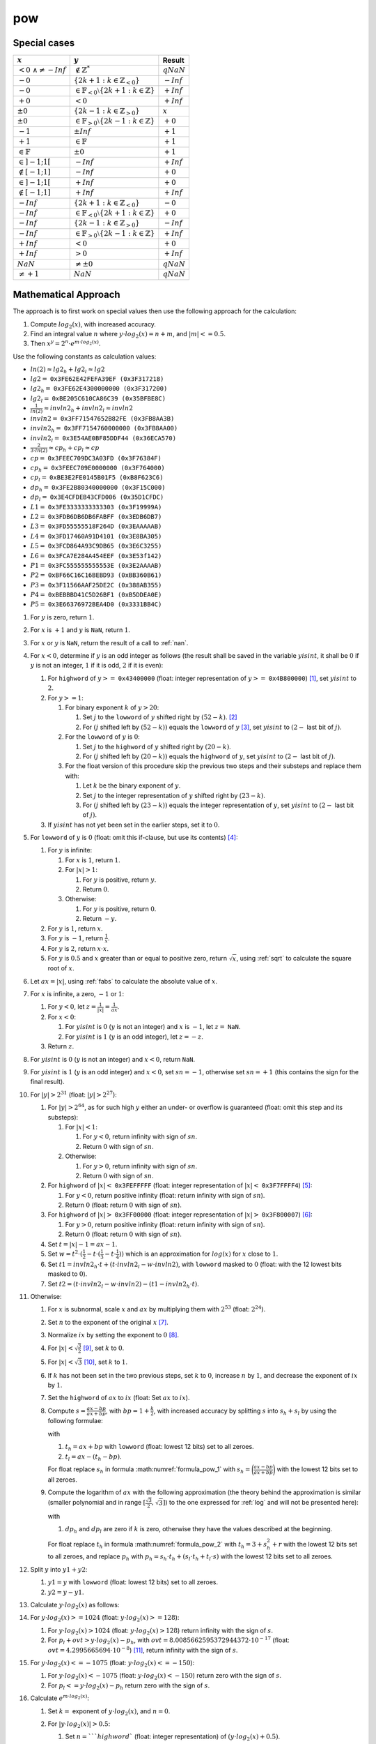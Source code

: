pow
~~~~~

.. c:autodoc:: ../libm/mathd/powd.c

Special cases
^^^^^^^^^^^^^

+------------------------------+---------------------------------------------------------------------+------------------------------+
| :math:`x`                    | :math:`y`                                                           | Result                       |
+==============================+=====================================================================+==============================+
| :math:`<0\ \wedge \neq -Inf` | :math:`\notin \mathbb{Z}^{*}`                                       | :math:`qNaN`                 |
+------------------------------+---------------------------------------------------------------------+------------------------------+
| :math:`-0`                   | :math:`\{2k + 1 : k \in \mathbb{Z}_{<0}\}`                          | :math:`-Inf`                 |
+------------------------------+---------------------------------------------------------------------+------------------------------+
| :math:`-0`                   | :math:`\in \mathbb{F}_{<0} \setminus \{2k + 1 : k \in \mathbb{Z}\}` | :math:`+Inf`                 |
+------------------------------+---------------------------------------------------------------------+------------------------------+
| :math:`+0`                   | :math:`<0`                                                          | :math:`+Inf`                 |
+------------------------------+---------------------------------------------------------------------+------------------------------+
| :math:`±0`                   | :math:`\{2k - 1 : k \in \mathbb{Z}_{>0}\}`                          | :math:`x`                    |
+------------------------------+---------------------------------------------------------------------+------------------------------+
| :math:`±0`                   | :math:`\in \mathbb{F}_{>0} \setminus \{2k - 1 : k \in \mathbb{Z}\}` | :math:`+0`                   |
+------------------------------+---------------------------------------------------------------------+------------------------------+
| :math:`-1`                   | :math:`±Inf`                                                        | :math:`+1`                   |
+------------------------------+---------------------------------------------------------------------+------------------------------+
| :math:`+1`                   | :math:`\in \mathbb{F}`                                              | :math:`+1`                   |
+------------------------------+---------------------------------------------------------------------+------------------------------+
| :math:`\in \mathbb{F}`       | :math:`±0`                                                          | :math:`+1`                   |
+------------------------------+---------------------------------------------------------------------+------------------------------+
| :math:`\in ]-1;1[`           | :math:`-Inf`                                                        | :math:`+Inf`                 |
+------------------------------+---------------------------------------------------------------------+------------------------------+
| :math:`\notin [-1;1]`        | :math:`-Inf`                                                        | :math:`+0`                   |
+------------------------------+---------------------------------------------------------------------+------------------------------+
| :math:`\in ]-1;1[`           | :math:`+Inf`                                                        | :math:`+0`                   |
+------------------------------+---------------------------------------------------------------------+------------------------------+
| :math:`\notin [-1;1]`        | :math:`+Inf`                                                        | :math:`+Inf`                 |
+------------------------------+---------------------------------------------------------------------+------------------------------+
| :math:`-Inf`                 | :math:`\{2k + 1 : k \in \mathbb{Z}_{<0}\}`                          | :math:`-0`                   |
+------------------------------+---------------------------------------------------------------------+------------------------------+
| :math:`-Inf`                 | :math:`\in \mathbb{F}_{<0} \setminus \{2k + 1 : k \in \mathbb{Z}\}` | :math:`+0`                   |
+------------------------------+---------------------------------------------------------------------+------------------------------+
| :math:`-Inf`                 | :math:`\{2k - 1 : k \in \mathbb{Z}_{>0}\}`                          | :math:`-Inf`                 |
+------------------------------+---------------------------------------------------------------------+------------------------------+
| :math:`-Inf`                 | :math:`\in \mathbb{F}_{>0} \setminus \{2k - 1 : k \in \mathbb{Z}\}` | :math:`+Inf`                 |
+------------------------------+---------------------------------------------------------------------+------------------------------+
| :math:`+Inf`                 | :math:`<0`                                                          | :math:`+0`                   |
+------------------------------+---------------------------------------------------------------------+------------------------------+
| :math:`+Inf`                 | :math:`>0`                                                          | :math:`+Inf`                 |
+------------------------------+---------------------------------------------------------------------+------------------------------+
| :math:`NaN`                  | :math:`\neq ±0`                                                     | :math:`qNaN`                 |
+------------------------------+---------------------------------------------------------------------+------------------------------+
| :math:`\neq +1`              | :math:`NaN`                                                         | :math:`qNaN`                 |
+------------------------------+---------------------------------------------------------------------+------------------------------+

Mathematical Approach
^^^^^^^^^^^^^^^^^^^^^

The approach is to first work on special values then use the following approach for the calculation:

#. Compute :math:`log_2(x)`, with increased accuracy.
#. Find an integral value :math:`n` where :math:`y \cdot log_2(x) = n + m`, and :math:`|m| <= 0.5`.
#. Then :math:`x^y = 2^n \cdot e^{m \cdot log_2(x)}`.

Use the following constants as calculation values:

* :math:`ln(2) \approx lg2_h + lg2_l \approx lg2`
* :math:`lg2 =` ``0x3FE62E42FEFA39EF (0x3F317218)``
* :math:`lg2_h =` ``0x3FE62E4300000000 (0x3F317200)``
* :math:`lg2_l =` ``0xBE205C610CA86C39 (0x35BFBE8C)``
* :math:`\frac{1}{ln(2)} \approx invln2_h + invln2_l \approx invln2`
* :math:`invln2 =` ``0x3FF71547652B82FE (0x3FB8AA3B)``
* :math:`invln2_h =` ``0x3FF7154760000000 (0x3FB8AA00)``
* :math:`invln2_l =` ``0x3E54AE0BF85DDF44 (0x36ECA570)``
* :math:`\frac{2}{3 \cdot ln(2)} \approx cp_h + cp_l \approx cp`
* :math:`cp =` ``0x3FEEC709DC3A03FD (0x3F76384F)``
* :math:`cp_h =` ``0x3FEEC709E0000000 (0x3F764000)``
* :math:`cp_l =` ``0xBE3E2FE0145B01F5 (0xB8F623C6)``
* :math:`dp_h =` ``0x3FE2B80340000000 (0x3F15C000)``
* :math:`dp_l =` ``0x3E4CFDEB43CFD006 (0x35D1CFDC)``
* :math:`L1 =` ``0x3FE3333333333303 (0x3F19999A)``
* :math:`L2 =` ``0x3FDB6DB6DB6FABFF (0x3EDB6DB7)``
* :math:`L3 =` ``0x3FD55555518F264D (0x3EAAAAAB)``
* :math:`L4 =` ``0x3FD17460A91D4101 (0x3E8BA305)``
* :math:`L5 =` ``0x3FCD864A93C9DB65 (0x3E6C3255)``
* :math:`L6 =` ``0x3FCA7E284A454EEF (0x3E53f142)``
* :math:`P1 =` ``0x3FC555555555553E (0x3E2AAAAB)``
* :math:`P2 =` ``0xBF66C16C16BEBD93 (0xBB360B61)``
* :math:`P3 =` ``0x3F11566AAF25DE2C (0x388AB355)``
* :math:`P4 =` ``0xBEBBBD41C5D26BF1 (0xB5DDEA0E)``
* :math:`P5 =` ``0x3E66376972BEA4D0 (0x3331BB4C)``

#. For :math:`y` is zero, return :math:`1`.
#. For :math:`x` is :math:`+1` and :math:`y` is ``NaN``, return :math:`1`.
#. For :math:`x` or :math:`y` is ``NaN``, return the result of a call to :ref:`nan`.
#. For :math:`x < 0`, determine if :math:`y` is an odd integer as follows (the result shall be saved in the variable :math:`yisint`, it shall be :math:`0` if :math:`y` is not an integer, :math:`1` if it is odd, :math:`2` if it is even):

   #. For ``highword`` of :math:`y >=` ``0x43400000`` (float: integer representation of :math:`y >=` ``0x4B800000``) [#]_, set :math:`yisint` to :math:`2`.
   #. For :math:`y >= 1`:

      #. For binary exponent :math:`k` of :math:`y > 20`:

         #. Set :math:`j` to the ``lowword`` of :math:`y` shifted right by :math:`(52 - k)`. [#]_
         #. For :math:`(j` shifted left by :math:`(52 - k))` equals the ``lowword`` of :math:`y` [#]_, set :math:`yisint` to :math:`(2 -` last bit of :math:`j)`.

      #. For the ``lowword`` of :math:`y` is :math:`0`:

         #. Set :math:`j` to the ``highword`` of :math:`y` shifted right by :math:`(20 - k)`.
         #. For :math:`(j` shifted left by :math:`(20 - k))` equals the ``highword`` of :math:`y`, set :math:`yisint` to :math:`(2 -` last bit of :math:`j)`.
         
      #. For the float version of this procedure skip the previous two steps and their substeps and replace them with:
      
         #. Let :math:`k` be the binary exponent of :math:`y`.
         #. Set :math:`j` to the integer representation of :math:`y` shifted right by :math:`(23 - k)`.
         #. For :math:`(j` shifted left by :math:`(23 - k))` equals the integer representation of :math:`y`, set :math:`yisint` to :math:`(2 -` last bit of :math:`j)`.

   #. If :math:`yisint` has not yet been set in the earlier steps, set it to :math:`0`.

#. For ``lowword`` of :math:`y` is :math:`0` (float: omit this if-clause, but use its contents) [#]_:

   #. For :math:`y` is infinite:

      #. For :math:`x` is :math:`1`, return :math:`1`.
      #. For :math:`|x| > 1`:

         #. For :math:`y` is positive, return :math:`y`.
         #. Return :math:`0`.

      #. Otherwise:

         #. For :math:`y` is positive, return :math:`0`.
         #. Return :math:`-y`.

   #. For :math:`y` is :math:`1`, return :math:`x`.
   #. For :math:`y` is :math:`-1`, return :math:`\frac{1}{x}`.
   #. For :math:`y` is :math:`2`, return :math:`x \cdot x`.
   #. For :math:`y` is :math:`0.5` and :math:`x` greater than or equal to positive zero, return :math:`\sqrt{x}`, using :ref:`sqrt` to calculate the square root of :math:`x`.

#. Let :math:`ax = |x|`, using :ref:`fabs` to calculate the absolute value of :math:`x`.
#. For :math:`x` is infinite, a zero, :math:`-1` or :math:`1`:

   #. For :math:`y < 0`, let :math:`z = \frac{1}{|x|} = \frac{1}{ax}`.
   #. For :math:`x < 0`:

      #. For :math:`yisint` is :math:`0` (:math:`y` is not an integer) and :math:`x` is :math:`-1`, let :math:`z =` ``NaN``.
      #. For :math:`yisint` is :math:`1` (:math:`y` is an odd integer), let :math:`z = -z`.

   #. Return :math:`z`.

#. For :math:`yisint` is :math:`0` (:math:`y` is not an integer) and :math:`x < 0`, return ``NaN``.
#. For :math:`yisint` is :math:`1` (:math:`y` is an odd integer) and :math:`x < 0`, set :math:`sn = -1`, otherwise set :math:`sn = +1` (this contains the sign for the final result).
#. For :math:`|y| > 2^{31}` (float: :math:`|y| > 2^{27}`):

   #. For :math:`|y| > 2^{64}`, as for such high :math:`y` either an under- or overflow is guaranteed (float: omit this step and its substeps):

      #. For :math:`|x| < 1`:

         #. For :math:`y < 0`, return infinity with sign of :math:`sn`.
         #. Return :math:`0` with sign of :math:`sn`.

      #. Otherwise:

         #. For :math:`y > 0`, return infinity with sign of :math:`sn`.
         #. Return :math:`0` with sign of :math:`sn`.

   #. For ``highword`` of :math:`|x| <` ``0x3FEFFFFF`` (float: integer representation of :math:`|x| <` ``0x3F7FFFF4``) [#]_:

      #. For :math:`y < 0`, return positive infinity (float: return infinity with sign of :math:`sn`).
      #. Return :math:`0` (float: return :math:`0` with sign of :math:`sn`).

   #. For ``highword`` of :math:`|x| >` ``0x3FF00000`` (float: integer representation of :math:`|x| >` ``0x3F800007``) [#]_:

      #. For :math:`y > 0`, return positive infinity (float: return infinity with sign of :math:`sn`).
      #. Return :math:`0` (float: return :math:`0` with sign of :math:`sn`).

   #. Set :math:`t = |x| - 1 = ax - 1`.
   #. Set :math:`w = t^2 \cdot (\frac{1}{2} - t \cdot (\frac{1}{3} - t \cdot \frac{1}{4}))` which is an approximation for :math:`log(x)` for :math:`x` close to :math:`1`.
   #. Set :math:`t1 = invln2_{h} \cdot t + (t \cdot invln2_{l} - w \cdot invln2)`, with ``lowword`` masked to :math:`0` (float: with the 12 lowest bits masked to :math:`0`).
   #. Set :math:`t2 = (t \cdot invln2_{l} - w \cdot invln2) - (t1 - invln2_{h} \cdot t)`.

#. Otherwise:

   #. For :math:`x` is subnormal, scale :math:`x` and :math:`ax` by multiplying them with :math:`2^{53}` (float: :math:`2^{24}`).
   #. Set :math:`n` to the exponent of the original :math:`x` [#]_.
   #. Normalize :math:`ix` by setting the exponent to :math:`0` [#]_.
   #. For :math:`|x| < \sqrt{\frac{3}{2}}` [#]_, set :math:`k` to :math:`0`.
   #. For :math:`|x| < \sqrt{3}` [#]_, set :math:`k` to :math:`1`.
   #. If :math:`k` has not been set in the two previous steps, set :math:`k` to :math:`0`, increase :math:`n` by :math:`1`, and decrease the exponent of :math:`ix` by :math:`1`.
   #. Set the ``highword`` of :math:`ax` to :math:`ix` (float: Set :math:`ax` to :math:`ix`).
   #. Compute :math:`s = \frac{ax-bp}{ax+bp}`, with :math:`bp = 1+\frac{k}{2}`, with increased accuracy by splitting :math:`s` into :math:`s_{h} + s_{l}` by using the following formulae:

      .. math::
         :label: formula_pow_1

         s     &= \frac{ax-bp}{ax+bp} \\
         s_{h} &= highword\ of \bigg(\frac{ax-bp}{ax+bp}\bigg) \\
         s_{l} &= \frac{1}{ax+bp} \cdot (((ax-bp) - s_{h} \cdot t_{h}) - s_{h} \cdot t_{l})

      with

      #. :math:`t_{h} = ax + bp` with ``lowword`` (float: lowest 12 bits) set to all zeroes.
      #. :math:`t_{l} = ax - (t_{h}-bp)`.
      
      For float replace :math:`s_{h}` in formula :math:numref:`formula_pow_1` with :math:`s_{h} = \bigg(\frac{ax-bp}{ax+bp}\bigg)` with the lowest 12 bits set to all zeroes.

   #. Compute the logarithm of :math:`ax` with the following approximation (the theory behind the approximation is similar (smaller polynomial and in range :math:`[\frac{\sqrt{3}}{2}, \sqrt{3}]`) to the one expressed for :ref:`log` and will not be presented here):

      .. math::
         :label: formula_pow_2

         R(s)   &= s^2 \cdot (L1 + s^2 \cdot (L2 + s^2 \cdot (L3 + s^2 \cdot (L4 + s^2 \cdot (L5 + s^2 \cdot L6))))) \\
         r      &= s^2 \cdot R(s) + s_{l} \cdot (s_{h} + s) \\
         t_{h}  &= 3 + s_{h}^2 + r \quad \wedge \quad lowword\ of\ t_{h}\ set\ to\ all\ zeroes \\
         t_{l}  &= r - ((t_{h} - 3) - s_{h}^2) \\
         p_{h}  &= s_{h} \cdot t_{h} + (s_{l} \cdot t_{h} + t_{l} \cdot s) \quad \wedge \quad lowword\ of\ p_{h}\ set\ to\ all\ zeroes \\
         p_{l}  &= (s_{l} \cdot t_{h} + t_{l} \cdot s) - (p_{h} - (s_{h} \cdot t_{h})) \\
         z_{h}  &= cp_h \cdot p_h \\
         z_{l}  &= cp_l \cdot p_h + p_l \cdot cp + dp_l \\
         t1     &= z_h+z_l+dp_h+n \\
         t2     &= z_l-(((t1-n)-dp_h)-z_h)

      with

      #. :math:`dp_h` and :math:`dp_l` are zero if :math:`k` is zero, otherwise they have the values described at the beginning.
      
      For float replace :math:`t_{h}` in formula :math:numref:`formula_pow_2` with :math:`t_{h} = 3 + s_{h}^2 + r` with the lowest 12 bits set to all zeroes, and replace :math:`p_{h}` with :math:`p_{h} = s_{h} \cdot t_{h} + (s_{l} \cdot t_{h} + t_{l} \cdot s)` with the lowest 12 bits set to all zeroes.

#. Split :math:`y` into :math:`y1 + y2`:

   #. :math:`y1 = y` with ``lowword`` (float: lowest 12 bits) set to all zeroes.
   #. :math:`y2 = y - y1`.

#. Calculate :math:`y \cdot log_2(x)` as follows:

   .. math::
      :label: formula_pow_3

      p_{l}            &= y2 \cdot t1 + y \cdot t2 \\
      p_{h}            &= y1 \cdot t1 \\
      y \cdot log_2(x) &= p_l + p_h

#. For :math:`y \cdot log_2(x) >= 1024` (float: :math:`y \cdot log_2(x) >= 128`):

   #. For :math:`y \cdot log_2(x) > 1024` (float: :math:`y \cdot log_2(x) > 128`) return infinity with the sign of :math:`s`.
   #. For :math:`p_l + ovt > y \cdot log_2(x) - p_h`, with :math:`ovt = 8.0085662595372944372 \cdot 10^{-17}` (float: :math:`ovt = 4.2995665694 \cdot 10^{-8}`) [#]_, return infinity with the sign of :math:`s`.

#. For :math:`y \cdot log_2(x) <= -1075` (float: :math:`y \cdot log_2(x) <= -150`):

   #. For :math:`y \cdot log_2(x) < -1075` (float: :math:`y \cdot log_2(x) < -150`) return zero with the sign of :math:`s`.
   #. For :math:`p_l <= y \cdot log_2(x) - p_h` return zero with the sign of :math:`s`.

#. Calculate :math:`e^{m \cdot log_2(x)}`:

   #. Set :math:`k =` exponent of :math:`y \cdot log_2(x)`, and :math:`n = 0`.
   #. For :math:`|y \cdot log_2(x)| > 0.5`:

      #. Set :math:`n = ` ``highword`` (float: integer representation) of :math:`(y \cdot log_2(x) + 0.5)`.
      #. Set :math:`k =` exponent of :math:`n`.
      #. Set :math:`t` to a new double (float) with (exponent of :math:`n` including sign) right shifted by :math:`k` as ``highword``, and all zeros as ``lowword`` (float: right shift by :math:`k`).
      #. Replace the exponent of :math:`n` with :math:`1`, then right shift :math:`n` by :math:`(20-k)` (float: :math:`(23-k)`).
      #. For :math:`y \cdot log_2(x) < 0` set the sign of :math:`n`.
      #. Set :math:`p_h = p_h - t`.

   #. Calculate :math:`e^{m \cdot log_2(x)}` with the following approximation (the theory behind the approximation is the one expressed for :ref:`exp` and will not be presented here):

      .. math::
         :label: formula_pow_4

         t                     &= p_l + p_h \quad \wedge \quad lowword\ of\ t\ set\ to\ all\ zeroes \\
         z                     &= (t \cdot lg2_h) + ((p_l-(t-p_h)) \cdot lg2 + t \cdot lg2_l) \\
         w                     &= ((p_l-(t-p_h)) \cdot lg2 + t \cdot lg2_l) - (z - (t \cdot lg2_h)) \\
         t1                    &= z - z^2 \cdot (P1 + z^2 \cdot (P2 + z^2 \cdot (P3 + z^2 \cdot (P4 + z^2 \cdot P5)))) \\
         r                     &= \frac{z \cdot t1}{t1-2}-(w+z \cdot w) \\
         e^{m \cdot log_2(x)}  &= 1 - (r-z)
      
      For float replace :math:`t` in formula :math:numref:`formula_pow_4` with :math:`t = p_l + p_h` with the lowest 12 bits set to all zeroes.

#. For (exponent of :math:`e^{m \cdot log_2(x)} + n) <= 0`:

   #. Set :math:`z = e^{m \cdot log_2(x)} \cdot 2^n`, using the :ref:`scalbn` function.
   #. Return :math:`z` with sign of :math:`s`.

#. Set :math:`z = e^{m \cdot log_2(x)}` with exponent set to :math:`n`.
#. Return :math:`z` with sign of :math:`sn`.

.. [#] This means that :math:`y` can only be even, as the exponent is so high that only integral values that are multiples of :math:`2` are possible.
.. [#] In this case the lowest bit of :math:`j` is the lowest bit that is in the integer part of :math:`y`.
.. [#] In this case the lowest :math:`(52 - k)` bits of :math:`y` are :math:`0`, therefore :math:`y` has no fractional part and is integral.
.. [#] This is used to combine the other special cases for :math:`y`, so that they can be skipped altogether instead of one after another which improves the performance of the 'normal' cases.
.. [#] This means that :math:`(1-x) >= 2^{-20}`.
.. [#] This means that :math:`(1-x) <= -2^{-20}`.
.. [#] This shall be the real binary exponent: subnormals have an exponent :math:`< -1022` (float: :math:`< -128`).
.. [#] Set the three highest bytes of :math:`ix` to ``0x3FF0`` (float: ``0x3F80``).
.. [#] This is when (:math:`ix` with exponent masked) :math:`<` ``0x3988E`` (float: :math:`<` ``0x1CC471``).
.. [#] This is when (:math:`ix` with exponent masked) :math:`<` ``0xBB67A`` (float: :math:`<` ``0x5DB3D7``).
.. [#] Which equals :math:`-(1024-log_2(overflow+0.5\ ULP))` (float: :math:`-(128-log_2(overflow+0.5\ ULP))`).

Requirements
^^^^^^^^^^^^

* REQ-ML-0850
* REQ-ML-0851
* REQ-ML-0860
* REQ-ML-0864
* REQ-ML-0870
* REQ-ML-0871
* REQ-ML-0872
* REQ-ML-0873
* REQ-ML-0874
* REQ-ML-0875
* REQ-ML-0876
* REQ-ML-0877
* REQ-ML-0878
* REQ-ML-0879
* REQ-ML-0880
* REQ-ML-0881
* REQ-ML-0882
* REQ-ML-0883
* REQ-ML-0884
* REQ-ML-0885
* REQ-ML-0886

References
^^^^^^^^^^

* :ref:`cpow`
* :ref:`exp`
* :ref:`exp2`
* :ref:`fabs`
* :ref:`log`
* :ref:`nan`
* :ref:`scalbn`
* :ref:`sqrt`
